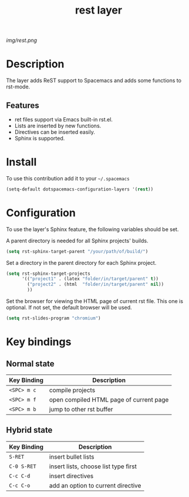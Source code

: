 #+TITLE: rest layer
#+HTML_HEAD_EXTRA: <link rel="stylesheet" type="text/css" href="../css/readtheorg.css" />

#+CAPTION: logo

# The maximum height of the logo should be 200 pixels.
[[img/rest.png]]

* Table of Contents                                        :TOC_4_org:noexport:
 - [[Decsription][Description]]
 - [[Install][Install]]
 - [[Key bindings][Key bindings]]

* Description

The layer adds ReST support to Spacemacs and adds some functions to rst-mode.

** Features

  - ret files support via Emacs built-in rst.el.
  - Lists are inserted by new functions. 
  - Directives can be inserted easily.
  - Sphinx is supported.

* Install
To use this contribution add it to your =~/.spacemacs=

#+begin_src emacs-lisp
  (setq-default dotspacemacs-configuration-layers '(rest))
#+end_src

* Configuration

To use the layer's Sphinx feature, the following variables should be set.

A parent directory is needed for all Sphinx projects' builds.

#+begin_src emacs-lisp
    (setq rst-sphinx-target-parent "/your/path/of/build/")
#+end_src

Set a directory in the parent directory for each Sphinx project.

#+begin_src emacs-lisp
    (setq rst-sphinx-target-projects
          '(("project1" . (latex "folder/in/target/parent" t))
            ("project2" . (html  "folder/in/target/parent" nil))
            ))
#+end_src

Set the browser for viewing the HTML page of current rst file. This one 
is optional. If not set, the default browser will be used.

#+begin_src emacs-lisp
    (setq rst-slides-program "chromium")
#+end_src

* Key bindings

** Normal state

| Key Binding | Description                             |
|-------------+-----------------------------------------|
| ~<SPC> m c~ | compile projects                        |
| ~<SPC> m f~ | open compiled HTML page of current page |
| ~<SPC> m b~ | jump to other rst buffer                |

** Hybrid state

| Key Binding | Description                          |
|-------------+--------------------------------------|
| ~S-RET~     | insert bullet lists                  |
| ~C-0 S-RET~ | insert lists, choose list type first |
| ~C-c C-d~   | insert directives                    |
| ~C-c C-o~   | add an option to current directive   |
